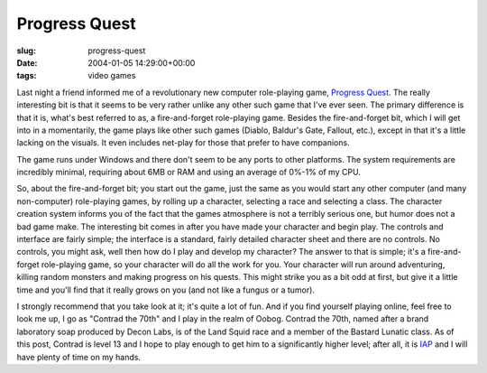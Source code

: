 Progress Quest
==============

:slug: progress-quest
:date: 2004-01-05 14:29:00+00:00
:tags: video games

Last night a friend informed me of a revolutionary new computer
role-playing game, `Progress Quest <http://www.progressquest.com>`__.
The really interesting bit is that it seems to be very rather unlike any
other such game that I've ever seen. The primary difference is that it
is, what's best referred to as, a fire-and-forget role-playing game.
Besides the fire-and-forget bit, which I will get into in a momentarily,
the game plays like other such games (Diablo, Baldur's Gate, Fallout,
etc.), except in that it's a little lacking on the visuals. It even
includes net-play for those that prefer to have companions.

The game runs under Windows and there don't seem to be any ports to
other platforms. The system requirements are incredibly minimal,
requiring about 6MB or RAM and using an average of 0%-1% of my CPU.

So, about the fire-and-forget bit; you start out the game, just the same
as you would start any other computer (and many non-computer)
role-playing games, by rolling up a character, selecting a race and
selecting a class. The character creation system informs you of the fact
that the games atmosphere is not a terribly serious one, but humor does
not a bad game make. The interesting bit comes in after you have made
your character and begin play. The controls and interface are fairly
simple; the interface is a standard, fairly detailed character sheet and
there are no controls. No controls, you might ask, well then how do I
play and develop my character? The answer to that is simple; it's a
fire-and-forget role-playing game, so your character will do all the
work for you. Your character will run around adventuring, killing random
monsters and making progress on his quests. This might strike you as a
bit odd at first, but give it a little time and you'll find that it
really grows on you (and not like a fungus or a tumor).

I strongly recommend that you take look at it; it's quite a lot of fun.
And if you find yourself playing online, feel free to look me up, I go
as "Contrad the 70th" and I play in the realm of Oobog. Contrad the
70th, named after a brand laboratory soap produced by Decon Labs, is of
the Land Squid race and a member of the Bastard Lunatic class. As of
this post, Contrad is level 13 and I hope to play enough to get him to a
significantly higher level; after all, it is
`IAP <http://web.mit.edu/iap/>`__ and I will have plenty of time on my
hands.
